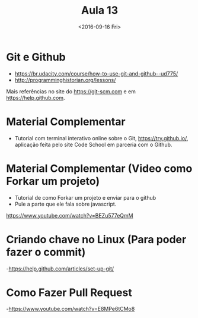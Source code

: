 #+Title: Aula 13
#+Date: <2016-09-16 Fri>

* Git e Github

- https://br.udacity.com/course/how-to-use-git-and-github--ud775/
- http://programminghistorian.org/lessons/

Mais referências no site do https://git-scm.com e em
https://help.github.com.

* Material Complementar

- Tutorial com terminal interativo online sobre o Git,
  https://try.github.io/, aplicação feita pelo site Code School em
  parceria com o Github.

* Material Complementar (Video como Forkar um projeto)

- Tutorial de como Forkar um projeto e enviar para o github
- Pule a parte que ele fala sobre javascript.
https://www.youtube.com/watch?v=BEZu577eQmM

* Criando chave no Linux (Para poder fazer o commit)
-https://help.github.com/articles/set-up-git/


* Como Fazer Pull Request
-https://www.youtube.com/watch?v=E8MPe6tCMo8

